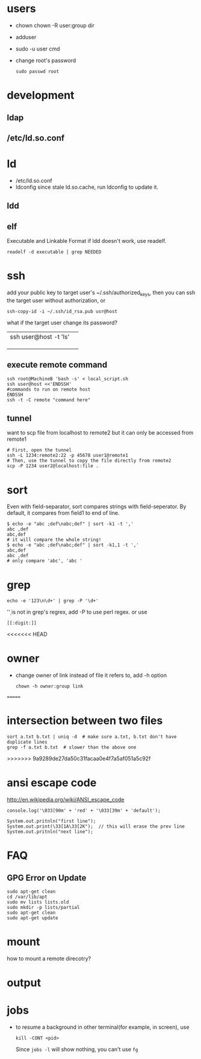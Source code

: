 
* users
  - chown
    chown -R user:group dir
  - adduser
    
  - sudo -u user cmd
  - change root's password
    : sudo passwd root

* development
** ldap
** /etc/ld.so.conf
* ld
  - /etc/ld.so.conf
  - ldconfig
    since stale ld.so.cache, run ldconfig to update it.
** ldd
** elf
   Executable and Linkable Format
   if ldd doesn't work, use readelf.
   : readelf -d executable | grep NEEDED

* ssh
  add your public key to target user's ~/.ssh/authorized_keys,
  then you can ssh the target user without authorization, or
  : ssh-copy-id -i ~/.ssh/id_rsa.pub usr@host
  what if the target user change its password?
  |                       |   |
  |-----------------------+---|
  | ssh user@host -t 'ls' |   |
  |                       |   |
  |                       |   |
  |                       |   |
** execute remote command
   : ssh root@MachineB 'bash -s' < local_script.sh
   : ssh user@host <<'ENDSSH'
   : #commands to run on remote host
   : ENDSSH
   : ssh -t -C remote "command here"
** tunnel
   want to scp file from localhost to remote2 but it can only be
   accessed from remote1
   #+BEGIN_SRC shell
   # First, open the tunnel
   ssh -L 1234:remote2:22 -p 45678 user1@remote1
   # Then, use the tunnel to copy the file directly from remote2
   scp -P 1234 user2@localhost:file .
   #+END_SRC
* sort
  Even with field-separator, sort compares strings with
  field-seperator. By default, it compares from field1 to end of line.
  : $ echo -e "abc ;def\nabc;def" | sort -k1 -t ','
  : abc ,def
  : abc,def
  : # it will compare the whole string!
  : $ echo -e "abc ;def\nabc;def" | sort -k1,1 -t ','
  : abc,def
  : abc ,def
  : # only compare 'abc', 'abc '


* grep
  : echo -e '123\n\d+' | grep -P '\d+'
  '\d' is not in grep's regrex, add -P to use perl regex. or use
  : [[:digit:]]
  
<<<<<<< HEAD
* owner
  - change owner of link instead of file it refers to, add -h option
    : chown -h owner:group link
=======
* intersection between two files
  : sort a.txt b.txt | uniq -d  # make sure a.txt, b.txt don't have duplicate lines
  : grep -f a.txt b.txt  # slower than the above one
>>>>>>> 9a9289de27da50c31facaa0e4f7a5af051a5c92f
* ansi escape code
  http://en.wikipedia.org/wiki/ANSI_escape_code
  : console.log('\033[90m' + 'red' + '\033[39m' + 'default');

  : System.out.pritnln("first line");
  : System.out.print(\33[1A\33[2K");  // this will erase the prev line
  : System.out.pritnln("next line");
* FAQ
** GPG Error on Update
#+BEGIN_EXAMPLE
sudo apt-get clean
cd /var/lib/apt
sudo mv lists lists.old
sudo mkdir -p lists/partial
sudo apt-get clean
sudo apt-get update
#+END_EXAMPLE


* mount
  how to mount a remote direcotry?

* output
  
* jobs
  - to resume a background in other terminal(for example, in screen), use
    : kill -CONT <pid>
    Since =jobs -l= will show nothing, you can't use =fg=
